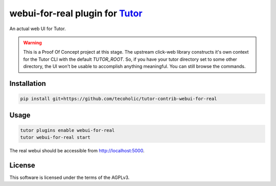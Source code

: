 webui-for-real plugin for `Tutor <https://docs.tutor.edly.io>`__
################################################################

An actual web UI for Tutor.

.. warning::

    This is a Proof Of Concept project at this stage. The upstream click-web library constructs it's own context for the Tutor CLI with the default `TUTOR_ROOT`.
    So, if you have your tutor directory set to some other directory, the UI won't be usable to accomplish anything meaningful. You can still browse the commands.


Installation
************

.. code-block:: bash

    pip install git+https://github.com/tecoholic/tutor-contrib-webui-for-real

Usage
*****

.. code-block:: bash

    tutor plugins enable webui-for-real
    tutor webui-for-real start

The real webui should be accessible from http://localhost:5000.

License
*******

This software is licensed under the terms of the AGPLv3.

